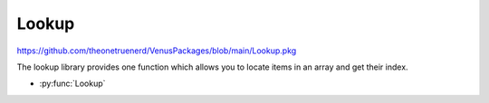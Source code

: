 Lookup
================================

https://github.com/theonetruenerd/VenusPackages/blob/main/Lookup.pkg

The lookup library provides one function which allows you to locate items in an array and get their index.

- :py:func:`Lookup`

.. py:function:: Lookup(array array, variable item)

  Input an array and a value to look up. If the value occurs in the array, it will return the 1-based index. If it doesn't occur in the array, it will return a 0. 

  :params array: The array to search
  :params item: The variable to search for
  :type array: Array
  :type item: Variable
  :return: 1-based index if found, 0 if not found
  :rtype: Variable

